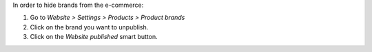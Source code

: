 In order to hide brands from the e-commerce:

#. Go to *Website > Settings > Products > Product brands*
#. Click on the brand you want to unpublish.
#. Click on the *Website published* smart button.

